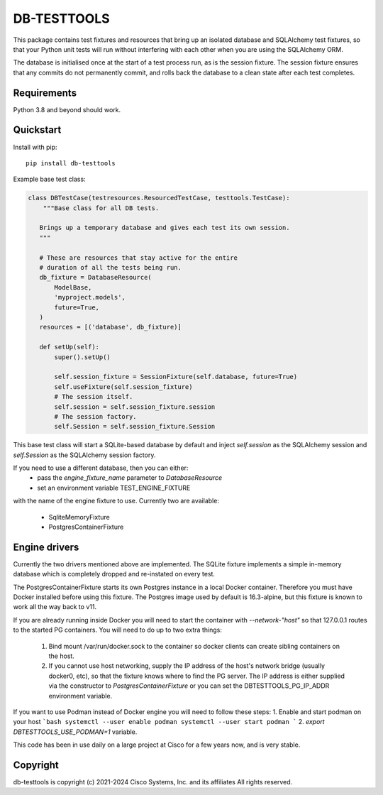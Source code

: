 DB-TESTTOOLS
============

This package contains test fixtures and resources that bring up an
isolated database and SQLAlchemy test fixtures, so that your Python
unit tests will run without interfering with each other when you are
using the SQLAlchemy ORM.

The database is initialised once at the start of a test process run, as
is the session fixture. The session fixture ensures that any commits do
not permanently commit, and rolls back the database to a clean state
after each test completes.

Requirements
------------

Python 3.8 and beyond should work.

Quickstart
----------

Install with pip::

    pip install db-testtools

Example base test class:

.. code:: python

    class DBTestCase(testresources.ResourcedTestCase, testtools.TestCase):
        """Base class for all DB tests.

       Brings up a temporary database and gives each test its own session.
       """

       # These are resources that stay active for the entire
       # duration of all the tests being run.
       db_fixture = DatabaseResource(
           ModelBase,
           'myproject.models',
           future=True,
       )
       resources = [('database', db_fixture)]

       def setUp(self):
           super().setUp()

           self.session_fixture = SessionFixture(self.database, future=True)
           self.useFixture(self.session_fixture)
           # The session itself.
           self.session = self.session_fixture.session
           # The session factory.
           self.Session = self.session_fixture.Session


This base test class will start a SQLite-based database by default and
inject `self.session` as the SQLAlchemy session and `self.Session` as the
SQLAlchemy session factory.

If you need to use a different database, then you can either:
    - pass the `engine_fixture_name` parameter to `DatabaseResource`
    - set an environment variable TEST_ENGINE_FIXTURE

with the name of the engine fixture to use. Currently two are
available:

    - SqliteMemoryFixture
    - PostgresContainerFixture

Engine drivers
--------------

Currently the two drivers mentioned above are implemented. The SQLite
fixture implements a simple in-memory database which is completely
dropped and re-instated on every test.

The PostgresContainerFixture starts its own Postgres instance in a local
Docker container. Therefore you must have Docker installed before using
this fixture. The Postgres image used by default is 16.3-alpine, but this
fixture is known to work all the way back to v11.

If you are already running inside Docker you will need to start the
container with `--network-"host"` so that 127.0.0.1 routes to the started
PG containers. You will need to do up to two extra things:

 1. Bind mount /var/run/docker.sock to the container so docker clients
    can create sibling containers on the host.
 2. If you cannot use host networking, supply the IP address of the
    host's network bridge (usually docker0, etc), so that the fixture
    knows where to find the PG server. The IP address is either
    supplied via the constructor to `PostgresContainerFixture` or you
    can set the DBTESTTOOLS_PG_IP_ADDR environment variable.


If you want to use Podman instead of Docker engine you will need to follow
these steps:
1. Enable and start podman on your host
```bash
systemctl --user enable podman
systemctl --user start podman
```
2. `export DBTESTTOOLS_USE_PODMAN=1` variable. 

This code has been in use daily on a large project at Cisco for a few years
now, and is very stable.


Copyright
---------

db-testtools is copyright (c) 2021-2024 Cisco Systems, Inc. and its affiliates
All rights reserved.
